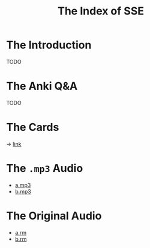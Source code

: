 #+TITLE: The Index of SSE
* The Introduction
TODO
* The Anki Q&A
TODO
* The Cards
-> [[https://github.com/giveupenglishOrg/sse.lyce.info/tree/06353ea260a2dc9d28b7ece507ab3bb715e4e9d3/images/TN_CARD][link]]
* The =.mp3= Audio
- [[https://github.com/giveupenglishOrg/sse.lyce.info/blob/5fa56a212c31768e1bfe414037065d8315ebc962/18-a.mp3][a.mp3]]
- [[https://github.com/giveupenglishOrg/sse.lyce.info/blob/5fa56a212c31768e1bfe414037065d8315ebc962/18-b.mp3][b.mp3]]
* The Original Audio
- [[https://github.com/giveupenglishOrg/sse.lyce.info/blob/06353ea260a2dc9d28b7ece507ab3bb715e4e9d3/18-a.rm][a.rm]]
- [[https://github.com/giveupenglishOrg/sse.lyce.info/blob/06353ea260a2dc9d28b7ece507ab3bb715e4e9d3/18-b.rm][b.rm]]
